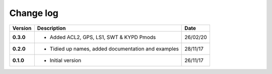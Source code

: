 Change log
----------

+------------+---------------------------------------------------------------------+------------+
| Version    | Description                                                         | Date       |
+============+=====================================================================+============+
| **0.3.0**  | * Added ACL2, GPS, LS1, SWT & KYPD Pmods                            | 26/02/20   |
+------------+---------------------------------------------------------------------+------------+
| **0.2.0**  | * Tidied up names, added documentation and examples                 | 28/11/17   |
+------------+---------------------------------------------------------------------+------------+
| **0.1.0**  | * Initial version                                                   | 26/11/17   |
+------------+---------------------------------------------------------------------+------------+
